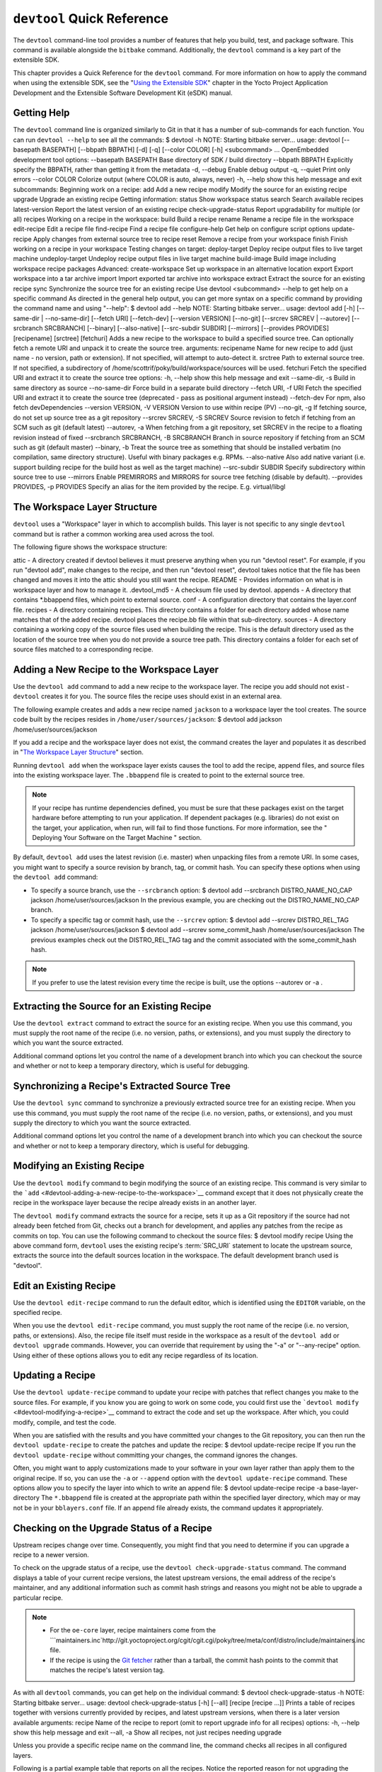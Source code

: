 .. SPDX-License-Identifier: CC-BY-2.0-UK

***************************
``devtool`` Quick Reference
***************************

The ``devtool`` command-line tool provides a number of features that
help you build, test, and package software. This command is available
alongside the ``bitbake`` command. Additionally, the ``devtool`` command
is a key part of the extensible SDK.

This chapter provides a Quick Reference for the ``devtool`` command. For
more information on how to apply the command when using the extensible
SDK, see the "`Using the Extensible
SDK <&YOCTO_DOCS_SDK_URL;#sdk-extensible>`__" chapter in the Yocto
Project Application Development and the Extensible Software Development
Kit (eSDK) manual.

.. _devtool-getting-help:

Getting Help
============

The ``devtool`` command line is organized similarly to Git in that it
has a number of sub-commands for each function. You can run
``devtool --help`` to see all the commands: $ devtool -h NOTE: Starting
bitbake server... usage: devtool [--basepath BASEPATH] [--bbpath BBPATH]
[-d] [-q] [--color COLOR] [-h] <subcommand> ... OpenEmbedded development
tool options: --basepath BASEPATH Base directory of SDK / build
directory --bbpath BBPATH Explicitly specify the BBPATH, rather than
getting it from the metadata -d, --debug Enable debug output -q, --quiet
Print only errors --color COLOR Colorize output (where COLOR is auto,
always, never) -h, --help show this help message and exit subcommands:
Beginning work on a recipe: add Add a new recipe modify Modify the
source for an existing recipe upgrade Upgrade an existing recipe Getting
information: status Show workspace status search Search available
recipes latest-version Report the latest version of an existing recipe
check-upgrade-status Report upgradability for multiple (or all) recipes
Working on a recipe in the workspace: build Build a recipe rename Rename
a recipe file in the workspace edit-recipe Edit a recipe file
find-recipe Find a recipe file configure-help Get help on configure
script options update-recipe Apply changes from external source tree to
recipe reset Remove a recipe from your workspace finish Finish working
on a recipe in your workspace Testing changes on target: deploy-target
Deploy recipe output files to live target machine undeploy-target
Undeploy recipe output files in live target machine build-image Build
image including workspace recipe packages Advanced: create-workspace Set
up workspace in an alternative location export Export workspace into a
tar archive import Import exported tar archive into workspace extract
Extract the source for an existing recipe sync Synchronize the source
tree for an existing recipe Use devtool <subcommand> --help to get help
on a specific command As directed in the general help output, you can
get more syntax on a specific command by providing the command name and
using "--help": $ devtool add --help NOTE: Starting bitbake server...
usage: devtool add [-h] [--same-dir \| --no-same-dir] [--fetch URI]
[--fetch-dev] [--version VERSION] [--no-git] [--srcrev SRCREV \|
--autorev] [--srcbranch SRCBRANCH] [--binary] [--also-native]
[--src-subdir SUBDIR] [--mirrors] [--provides PROVIDES] [recipename]
[srctree] [fetchuri] Adds a new recipe to the workspace to build a
specified source tree. Can optionally fetch a remote URI and unpack it
to create the source tree. arguments: recipename Name for new recipe to
add (just name - no version, path or extension). If not specified, will
attempt to auto-detect it. srctree Path to external source tree. If not
specified, a subdirectory of /home/scottrif/poky/build/workspace/sources
will be used. fetchuri Fetch the specified URI and extract it to create
the source tree options: -h, --help show this help message and exit
--same-dir, -s Build in same directory as source --no-same-dir Force
build in a separate build directory --fetch URI, -f URI Fetch the
specified URI and extract it to create the source tree (deprecated -
pass as positional argument instead) --fetch-dev For npm, also fetch
devDependencies --version VERSION, -V VERSION Version to use within
recipe (PV) --no-git, -g If fetching source, do not set up source tree
as a git repository --srcrev SRCREV, -S SRCREV Source revision to fetch
if fetching from an SCM such as git (default latest) --autorev, -a When
fetching from a git repository, set SRCREV in the recipe to a floating
revision instead of fixed --srcbranch SRCBRANCH, -B SRCBRANCH Branch in
source repository if fetching from an SCM such as git (default master)
--binary, -b Treat the source tree as something that should be installed
verbatim (no compilation, same directory structure). Useful with binary
packages e.g. RPMs. --also-native Also add native variant (i.e. support
building recipe for the build host as well as the target machine)
--src-subdir SUBDIR Specify subdirectory within source tree to use
--mirrors Enable PREMIRRORS and MIRRORS for source tree fetching
(disable by default). --provides PROVIDES, -p PROVIDES Specify an alias
for the item provided by the recipe. E.g. virtual/libgl

.. _devtool-the-workspace-layer-structure:

The Workspace Layer Structure
=============================

``devtool`` uses a "Workspace" layer in which to accomplish builds. This
layer is not specific to any single ``devtool`` command but is rather a
common working area used across the tool.

The following figure shows the workspace structure:

.. image:: figures/build-workspace-directory.png
   :align: center
   :scale: 70%

attic - A directory created if devtool believes it must preserve
anything when you run "devtool reset". For example, if you run "devtool
add", make changes to the recipe, and then run "devtool reset", devtool
takes notice that the file has been changed and moves it into the attic
should you still want the recipe. README - Provides information on what
is in workspace layer and how to manage it. .devtool_md5 - A checksum
file used by devtool. appends - A directory that contains \*.bbappend
files, which point to external source. conf - A configuration directory
that contains the layer.conf file. recipes - A directory containing
recipes. This directory contains a folder for each directory added whose
name matches that of the added recipe. devtool places the recipe.bb file
within that sub-directory. sources - A directory containing a working
copy of the source files used when building the recipe. This is the
default directory used as the location of the source tree when you do
not provide a source tree path. This directory contains a folder for
each set of source files matched to a corresponding recipe.

.. _devtool-adding-a-new-recipe-to-the-workspace:

Adding a New Recipe to the Workspace Layer
==========================================

Use the ``devtool add`` command to add a new recipe to the workspace
layer. The recipe you add should not exist - ``devtool`` creates it for
you. The source files the recipe uses should exist in an external area.

The following example creates and adds a new recipe named ``jackson`` to
a workspace layer the tool creates. The source code built by the recipes
resides in ``/home/user/sources/jackson``: $ devtool add jackson
/home/user/sources/jackson

If you add a recipe and the workspace layer does not exist, the command
creates the layer and populates it as described in "`The Workspace Layer
Structure <#devtool-the-workspace-layer-structure>`__" section.

Running ``devtool add`` when the workspace layer exists causes the tool
to add the recipe, append files, and source files into the existing
workspace layer. The ``.bbappend`` file is created to point to the
external source tree.

.. note::

   If your recipe has runtime dependencies defined, you must be sure
   that these packages exist on the target hardware before attempting to
   run your application. If dependent packages (e.g. libraries) do not
   exist on the target, your application, when run, will fail to find
   those functions. For more information, see the "
   Deploying Your Software on the Target Machine
   " section.

By default, ``devtool add`` uses the latest revision (i.e. master) when
unpacking files from a remote URI. In some cases, you might want to
specify a source revision by branch, tag, or commit hash. You can
specify these options when using the ``devtool add`` command:

-  To specify a source branch, use the ``--srcbranch`` option: $ devtool
   add --srcbranch DISTRO_NAME_NO_CAP jackson /home/user/sources/jackson
   In the previous example, you are checking out the DISTRO_NAME_NO_CAP
   branch.

-  To specify a specific tag or commit hash, use the ``--srcrev``
   option: $ devtool add --srcrev DISTRO_REL_TAG jackson
   /home/user/sources/jackson $ devtool add --srcrev some_commit_hash
   /home/user/sources/jackson The previous examples check out the
   DISTRO_REL_TAG tag and the commit associated with the
   some_commit_hash hash.

.. note::

   If you prefer to use the latest revision every time the recipe is
   built, use the options
   --autorev
   or
   -a
   .

.. _devtool-extracting-the-source-for-an-existing-recipe:

Extracting the Source for an Existing Recipe
============================================

Use the ``devtool extract`` command to extract the source for an
existing recipe. When you use this command, you must supply the root
name of the recipe (i.e. no version, paths, or extensions), and you must
supply the directory to which you want the source extracted.

Additional command options let you control the name of a development
branch into which you can checkout the source and whether or not to keep
a temporary directory, which is useful for debugging.

.. _devtool-synchronizing-a-recipes-extracted-source-tree:

Synchronizing a Recipe's Extracted Source Tree
==============================================

Use the ``devtool sync`` command to synchronize a previously extracted
source tree for an existing recipe. When you use this command, you must
supply the root name of the recipe (i.e. no version, paths, or
extensions), and you must supply the directory to which you want the
source extracted.

Additional command options let you control the name of a development
branch into which you can checkout the source and whether or not to keep
a temporary directory, which is useful for debugging.

.. _devtool-modifying-a-recipe:

Modifying an Existing Recipe
============================

Use the ``devtool modify`` command to begin modifying the source of an
existing recipe. This command is very similar to the
```add`` <#devtool-adding-a-new-recipe-to-the-workspace>`__ command
except that it does not physically create the recipe in the workspace
layer because the recipe already exists in an another layer.

The ``devtool modify`` command extracts the source for a recipe, sets it
up as a Git repository if the source had not already been fetched from
Git, checks out a branch for development, and applies any patches from
the recipe as commits on top. You can use the following command to
checkout the source files: $ devtool modify recipe Using the above
command form, ``devtool`` uses the existing recipe's
:term:`SRC_URI` statement to locate the upstream source,
extracts the source into the default sources location in the workspace.
The default development branch used is "devtool".

.. _devtool-edit-an-existing-recipe:

Edit an Existing Recipe
=======================

Use the ``devtool edit-recipe`` command to run the default editor, which
is identified using the ``EDITOR`` variable, on the specified recipe.

When you use the ``devtool edit-recipe`` command, you must supply the
root name of the recipe (i.e. no version, paths, or extensions). Also,
the recipe file itself must reside in the workspace as a result of the
``devtool add`` or ``devtool upgrade`` commands. However, you can
override that requirement by using the "-a" or "--any-recipe" option.
Using either of these options allows you to edit any recipe regardless
of its location.

.. _devtool-updating-a-recipe:

Updating a Recipe
=================

Use the ``devtool update-recipe`` command to update your recipe with
patches that reflect changes you make to the source files. For example,
if you know you are going to work on some code, you could first use the
```devtool modify`` <#devtool-modifying-a-recipe>`__ command to extract
the code and set up the workspace. After which, you could modify,
compile, and test the code.

When you are satisfied with the results and you have committed your
changes to the Git repository, you can then run the
``devtool update-recipe`` to create the patches and update the recipe: $
devtool update-recipe recipe If you run the ``devtool update-recipe``
without committing your changes, the command ignores the changes.

Often, you might want to apply customizations made to your software in
your own layer rather than apply them to the original recipe. If so, you
can use the ``-a`` or ``--append`` option with the
``devtool update-recipe`` command. These options allow you to specify
the layer into which to write an append file: $ devtool update-recipe
recipe -a base-layer-directory The ``*.bbappend`` file is created at the
appropriate path within the specified layer directory, which may or may
not be in your ``bblayers.conf`` file. If an append file already exists,
the command updates it appropriately.

.. _devtool-checking-on-the-upgrade-status-of-a-recipe:

Checking on the Upgrade Status of a Recipe
==========================================

Upstream recipes change over time. Consequently, you might find that you
need to determine if you can upgrade a recipe to a newer version.

To check on the upgrade status of a recipe, use the
``devtool check-upgrade-status`` command. The command displays a table
of your current recipe versions, the latest upstream versions, the email
address of the recipe's maintainer, and any additional information such
as commit hash strings and reasons you might not be able to upgrade a
particular recipe.

.. note::

   -  For the ``oe-core`` layer, recipe maintainers come from the
      ```maintainers.inc`http://git.yoctoproject.org/cgit/cgit.cgi/poky/tree/meta/conf/distro/include/maintainers.inc
      file.

   -  If the recipe is using the `Git
      fetcher <&YOCTO_DOCS_BB_URL;#git-fetcher>`__ rather than a
      tarball, the commit hash points to the commit that matches the
      recipe's latest version tag.

As with all ``devtool`` commands, you can get help on the individual
command: $ devtool check-upgrade-status -h NOTE: Starting bitbake
server... usage: devtool check-upgrade-status [-h] [--all] [recipe
[recipe ...]] Prints a table of recipes together with versions currently
provided by recipes, and latest upstream versions, when there is a later
version available arguments: recipe Name of the recipe to report (omit
to report upgrade info for all recipes) options: -h, --help show this
help message and exit --all, -a Show all recipes, not just recipes
needing upgrade

Unless you provide a specific recipe name on the command line, the
command checks all recipes in all configured layers.

Following is a partial example table that reports on all the recipes.
Notice the reported reason for not upgrading the ``base-passwd`` recipe.
In this example, while a new version is available upstream, you do not
want to use it because the dependency on ``cdebconf`` is not easily
satisfied.

.. note::

   When a reason for not upgrading displays, the reason is usually
   written into the recipe using the
   RECIPE_NO_UPDATE_REASON
   variable. See the
   base-passwd.bb
   recipe for an example.

$ devtool check-upgrade-status ... NOTE: acpid 2.0.30 2.0.31 Ross Burton
<ross.burton@intel.com> NOTE: u-boot-fw-utils 2018.11 2019.01 Marek
Vasut <marek.vasut@gmail.com> d3689267f92c5956e09cc7d1baa4700141662bff
NOTE: u-boot-tools 2018.11 2019.01 Marek Vasut <marek.vasut@gmail.com>
d3689267f92c5956e09cc7d1baa4700141662bff . . . NOTE: base-passwd 3.5.29
3.5.45 Anuj Mittal <anuj.mittal@intel.com> cannot be updated due to:
Version 3.5.38 requires cdebconf for update-passwd utility NOTE: busybox
1.29.2 1.30.0 Andrej Valek <andrej.valek@siemens.com> NOTE: dbus-test
1.12.10 1.12.12 Chen Qi <Qi.Chen@windriver.com>

.. _devtool-upgrading-a-recipe:

Upgrading a Recipe
==================

As software matures, upstream recipes are upgraded to newer versions. As
a developer, you need to keep your local recipes up-to-date with the
upstream version releases. Several methods exist by which you can
upgrade recipes. You can read about them in the "`Upgrading
Recipes <&YOCTO_DOCS_DEV_URL;#gs-upgrading-recipes>`__" section of the
Yocto Project Development Tasks Manual. This section overviews the
``devtool upgrade`` command.

.. note::

   Before you upgrade a recipe, you can check on its upgrade status. See
   the "
   Checking on the Upgrade Status of a Recipe
   " for more information.

The ``devtool upgrade`` command upgrades an existing recipe to a more
recent version of the recipe upstream. The command puts the upgraded
recipe file along with any associated files into a "workspace" and, if
necessary, extracts the source tree to a specified location. During the
upgrade, patches associated with the recipe are rebased or added as
needed.

When you use the ``devtool upgrade`` command, you must supply the root
name of the recipe (i.e. no version, paths, or extensions), and you must
supply the directory to which you want the source extracted. Additional
command options let you control things such as the version number to
which you want to upgrade (i.e. the :term:`PV`), the source
revision to which you want to upgrade (i.e. the
:term:`SRCREV`), whether or not to apply patches, and so
forth.

You can read more on the ``devtool upgrade`` workflow in the "`Use
``devtool upgrade`` to Create a Version of the Recipe that Supports a
Newer Version of the
Software <&YOCTO_DOCS_SDK_URL;#sdk-devtool-use-devtool-upgrade-to-create-a-version-of-the-recipe-that-supports-a-newer-version-of-the-software>`__"
section in the Yocto Project Application Development and the Extensible
Software Development Kit (eSDK) manual. You can also see an example of
how to use ``devtool upgrade`` in the "`Using
``devtool upgrade`` <&YOCTO_DOCS_DEV_URL;#gs-using-devtool-upgrade>`__"
section in the Yocto Project Development Tasks Manual.

.. _devtool-resetting-a-recipe:

Resetting a Recipe
==================

Use the ``devtool reset`` command to remove a recipe and its
configuration (e.g. the corresponding ``.bbappend`` file) from the
workspace layer. Realize that this command deletes the recipe and the
append file. The command does not physically move them for you.
Consequently, you must be sure to physically relocate your updated
recipe and the append file outside of the workspace layer before running
the ``devtool reset`` command.

If the ``devtool reset`` command detects that the recipe or the append
files have been modified, the command preserves the modified files in a
separate "attic" subdirectory under the workspace layer.

Here is an example that resets the workspace directory that contains the
``mtr`` recipe: $ devtool reset mtr NOTE: Cleaning sysroot for recipe
mtr... NOTE: Leaving source tree
/home/scottrif/poky/build/workspace/sources/mtr as-is; if you no longer
need it then please delete it manually $

.. _devtool-building-your-recipe:

Building Your Recipe
====================

Use the ``devtool build`` command to build your recipe. The
``devtool build`` command is equivalent to the
``bitbake -c populate_sysroot`` command.

When you use the ``devtool build`` command, you must supply the root
name of the recipe (i.e. do not provide versions, paths, or extensions).
You can use either the "-s" or the "--disable-parallel-make" options to
disable parallel makes during the build. Here is an example: $ devtool
build recipe

.. _devtool-building-your-image:

Building Your Image
===================

Use the ``devtool build-image`` command to build an image, extending it
to include packages from recipes in the workspace. Using this command is
useful when you want an image that ready for immediate deployment onto a
device for testing. For proper integration into a final image, you need
to edit your custom image recipe appropriately.

When you use the ``devtool build-image`` command, you must supply the
name of the image. This command has no command line options: $ devtool
build-image image

.. _devtool-deploying-your-software-on-the-target-machine:

Deploying Your Software on the Target Machine
=============================================

Use the ``devtool deploy-target`` command to deploy the recipe's build
output to the live target machine: $ devtool deploy-target recipe target
The target is the address of the target machine, which must be running
an SSH server (i.e. ``user@hostname[:destdir]``).

This command deploys all files installed during the
:ref:`ref-tasks-install` task. Furthermore, you do not
need to have package management enabled within the target machine. If
you do, the package manager is bypassed.

.. note::

   The ``deploy-target`` functionality is for development only. You
   should never use it to update an image that will be used in
   production.

Some conditions exist that could prevent a deployed application from
behaving as expected. When both of the following conditions exist, your
application has the potential to not behave correctly when run on the
target:

-  You are deploying a new application to the target and the recipe you
   used to build the application had correctly defined runtime
   dependencies.

-  The target does not physically have the packages on which the
   application depends installed.

If both of these conditions exist, your application will not behave as
expected. The reason for this misbehavior is because the
``devtool deploy-target`` command does not deploy the packages (e.g.
libraries) on which your new application depends. The assumption is that
the packages are already on the target. Consequently, when a runtime
call is made in the application for a dependent function (e.g. a library
call), the function cannot be found.

To be sure you have all the dependencies local to the target, you need
to be sure that the packages are pre-deployed (installed) on the target
before attempting to run your application.

.. _devtool-removing-your-software-from-the-target-machine:

Removing Your Software from the Target Machine
==============================================

Use the ``devtool undeploy-target`` command to remove deployed build
output from the target machine. For the ``devtool undeploy-target``
command to work, you must have previously used the
```devtool deploy-target`` <#devtool-deploying-your-software-on-the-target-machine>`__
command. $ devtool undeploy-target recipe target The target is the
address of the target machine, which must be running an SSH server (i.e.
``user@hostname``).

.. _devtool-creating-the-workspace:

Creating the Workspace Layer in an Alternative Location
=======================================================

Use the ``devtool create-workspace`` command to create a new workspace
layer in your :term:`Build Directory`. When you create a
new workspace layer, it is populated with the ``README`` file and the
``conf`` directory only.

The following example creates a new workspace layer in your current
working and by default names the workspace layer "workspace": $ devtool
create-workspace

You can create a workspace layer anywhere by supplying a pathname with
the command. The following command creates a new workspace layer named
"new-workspace": $ devtool create-workspace /home/scottrif/new-workspace

.. _devtool-get-the-status-of-the-recipes-in-your-workspace:

Get the Status of the Recipes in Your Workspace
===============================================

Use the ``devtool status`` command to list the recipes currently in your
workspace. Information includes the paths to their respective external
source trees.

The ``devtool status`` command has no command-line options: $ devtool
status Following is sample output after using
```devtool add`` <#devtool-adding-a-new-recipe-to-the-workspace>`__ to
create and add the ``mtr_0.86.bb`` recipe to the ``workspace``
directory: $ devtool status mtr:
/home/scottrif/poky/build/workspace/sources/mtr
(/home/scottrif/poky/build/workspace/recipes/mtr/mtr_0.86.bb) $

.. _devtool-search-for-available-target-recipes:

Search for Available Target Recipes
===================================

Use the ``devtool search`` command to search for available target
recipes. The command matches the recipe name, package name, description,
and installed files. The command displays the recipe name as a result of
a match.

When you use the ``devtool search`` command, you must supply a keyword.
The command uses the keyword when searching for a match.
